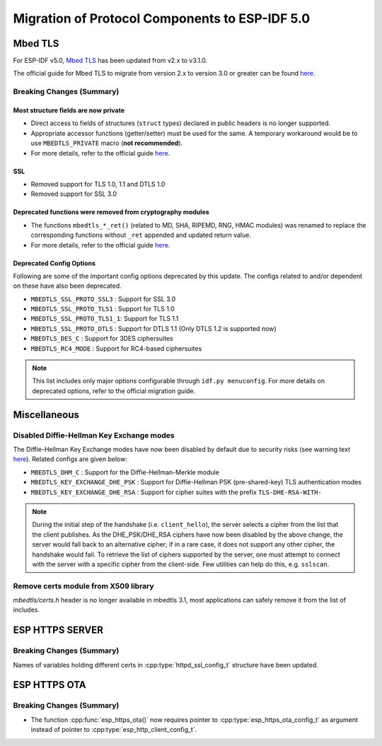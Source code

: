 Migration of Protocol Components to ESP-IDF 5.0
===============================================

.. _migration_guide_mbedtls:

Mbed TLS
--------

For ESP-IDF v5.0, `Mbed TLS <https://github.com/ARMmbed/mbedtls>`_ has been updated from v2.x to v3.1.0.

The official guide for Mbed TLS to migrate from version 2.x to version 3.0 or greater can be found `here <https://github.com/espressif/mbedtls/blob/9bb5effc3298265f829878825d9bd38478e67514/docs/3.0-migration-guide.md>`__.

Breaking Changes (Summary)
~~~~~~~~~~~~~~~~~~~~~~~~~~~~

Most structure fields are now private
^^^^^^^^^^^^^^^^^^^^^^^^^^^^^^^^^^^^^

- Direct access to fields of structures (``struct`` types) declared in public headers is no longer supported.
- Appropriate accessor functions (getter/setter) must be used for the same. A temporary workaround would be to use ``MBEDTLS_PRIVATE`` macro (**not recommended**).
- For more details, refer to the official guide `here <https://github.com/espressif/mbedtls/blob/9bb5effc3298265f829878825d9bd38478e67514/docs/3.0-migration-guide.md#most-structure-fields-are-now-private>`__.

SSL
^^^
- Removed support for TLS 1.0, 1.1 and DTLS 1.0
- Removed support for SSL 3.0

Deprecated functions were removed from cryptography modules
^^^^^^^^^^^^^^^^^^^^^^^^^^^^^^^^^^^^^^^^^^^^^^^^^^^^^^^^^^^

- The functions ``mbedtls_*_ret()`` (related to MD, SHA, RIPEMD, RNG, HMAC modules) was renamed to replace the corresponding functions without ``_ret`` appended and updated return value.
- For more details, refer to the official guide `here <https://github.com/espressif/mbedtls/blob/9bb5effc3298265f829878825d9bd38478e67514/docs/3.0-migration-guide.md#deprecated-functions-were-removed-from-hashing-modules>`__.


Deprecated Config Options
^^^^^^^^^^^^^^^^^^^^^^^^^
Following are some of the important config options deprecated by this update. The configs related to and/or dependent on these have also been deprecated.

- ``MBEDTLS_SSL_PROTO_SSL3``  : Support for SSL 3.0
- ``MBEDTLS_SSL_PROTO_TLS1``  : Support for TLS 1.0
- ``MBEDTLS_SSL_PROTO_TLS1_1``: Support for TLS 1.1
- ``MBEDTLS_SSL_PROTO_DTLS``  : Support for DTLS 1.1 (Only DTLS 1.2 is supported now)
- ``MBEDTLS_DES_C``           : Support for 3DES ciphersuites
- ``MBEDTLS_RC4_MODE``        : Support for RC4-based ciphersuites

.. note:: This list includes only major options configurable through ``idf.py menuconfig``. For more details on deprecated options, refer to the official migration guide.


Miscellaneous
-------------

Disabled Diffie-Hellman Key Exchange modes
~~~~~~~~~~~~~~~~~~~~~~~~~~~~~~~~~~~~~~~~~~

The Diffie-Hellman Key Exchange modes have now been disabled by default due to security risks (see warning text `here <https://github.com/espressif/mbedtls/blob/9bb5effc3298265f829878825d9bd38478e67514/include/mbedtls/dhm.h#L20>`__). Related configs are given below:

- ``MBEDTLS_DHM_C``                 : Support for the Diffie-Hellman-Merkle module
- ``MBEDTLS_KEY_EXCHANGE_DHE_PSK``  : Support for Diffie-Hellman PSK (pre-shared-key) TLS authentication modes
- ``MBEDTLS_KEY_EXCHANGE_DHE_RSA``  : Support for cipher suites with the prefix ``TLS-DHE-RSA-WITH-``

.. note:: During the initial step of the handshake (i.e. ``client_hello``), the server selects a cipher from the list that the client publishes. As the DHE_PSK/DHE_RSA ciphers have now been disabled by the above change, the server would fall back to an alternative cipher; if in a rare case, it does not support any other cipher, the handshake would fail. To retrieve the list of ciphers supported by the server, one must attempt to connect with the server with a specific cipher from the client-side. Few utilities can help do this, e.g. ``sslscan``.

Remove certs module from X509 library
~~~~~~~~~~~~~~~~~~~~~~~~~~~~~~~~~~~~~
`mbedtls/certs.h` header is no longer available in mbedtls 3.1, most applications can safely remove it from the list of includes.

ESP HTTPS SERVER
-----------------

Breaking Changes (Summary)
~~~~~~~~~~~~~~~~~~~~~~~~~~~~

Names of variables holding different certs in :cpp:type:`httpd_ssl_config_t` structure have been updated.

.. list::
    * :cpp:member:`servercert` variable inherits role of :cpp:member:`cacert_pem` variable.
    * :cpp:member:`servercert_len` variable inherits role of :cpp:member:`cacert_len` variable
    * :cpp:member:`cacert_pem` variable inherits role of :cpp:member:`client_verify_cert_pem` variable
    * :cpp:member:`cacert_len` variable inherits role of :cpp:member:`client_verify_cert_len` variable


ESP HTTPS OTA
--------------

Breaking Changes (Summary)
~~~~~~~~~~~~~~~~~~~~~~~~~~~~

- The function :cpp:func:`esp_https_ota()` now requires pointer to :cpp:type:`esp_https_ota_config_t` as argument instead of pointer to :cpp:type:`esp_http_client_config_t`.
